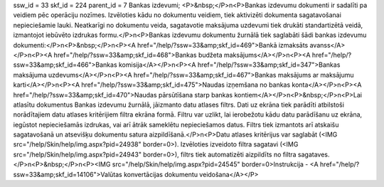 ssw_id = 33skf_id = 224parent_id = 7Bankas izdevumi;<P>&nbsp;</P>\n<P>Bankas izdevumu dokumenti ir sadalīti pa veidiem pēc operāciju nozīmes. Izvēloties kādu no dokumentu veidiem, tiek aktivizēti dokumenta sagatavošanai nepieciešamie lauki. Neatkarīgi no dokumentu veida, sagatavotie maksājuma uzdevumi tiek drukāti standartizētā veidā, izmantojot iebūvēto izdrukas formu.</P>\n<P>Bankas izdevumu dokumentu žurnālā tiek saglabāti šādi bankas izdevumu dokumenti:</P>\n<P>&nbsp;</P>\n<P><A href="/help/?ssw=33&amp;skf_id=469">Bankā izmaksāts avanss</A></P>\n<P><A href="/help/?ssw=33&amp;skf_id=468">Bankas budžeta maksājums</A></P>\n<P><A href="/help/?ssw=33&amp;skf_id=466">Bankas komisija</A></P>\n<P><A href="/help/?ssw=33&amp;skf_id=347">Bankas maksājuma uzdevums</A></P>\n<P><A href="/help/?ssw=33&amp;skf_id=467">Bankas maksājums ar maksājumu karti</A></P>\n<P><A href="/help/?ssw=33&amp;skf_id=475">Naudas izņemšana no bankas konta</A></P>\n<P><A href="/help/?ssw=33&amp;skf_id=470">Naudas pārsūtīšana starp bankas kontiem</A></P>\n<P>&nbsp;</P>\n<P>Lai atlasītu dokumentus Bankas izdevumu žurnālā, jāizmanto datu atlases filtrs. Dati uz ekrāna tiek parādīti atbilstoši norādītajiem datu atlases kritērijiem filtra ekrāna formā. Filtru var uzlikt, lai ierobežotu kādu datu parādīšanu uz ekrāna, iegūstot nepieciešamās izdrukas, vai arī ātrāk sameklētu nepieciešamos datus. Filtrs tiek izmantots arī atskaišu sagatavošanā un atsevišķu dokumentu satura aizpildīšanā.</P>\n<P>Datu atlases kritērijus var saglabāt (<IMG src="/help/Skin/help/img.aspx?pid=24938" border=0>). Izvēloties izveidoto filtra sagatavi (<IMG src="/help/Skin/help/img.aspx?pid=24943" border=0>), filtrs tiek automatizēti aizpildīts no filtra sagataves.</P>\n<P>&nbsp;</P>\n<P><IMG src="/help/Skin/help/img.aspx?pid=24545" border=0>Instrukcija - <A href="/help/?ssw=33&amp;skf_id=14106">Valūtas konvertācijas dokumentu veidošana</A></P>